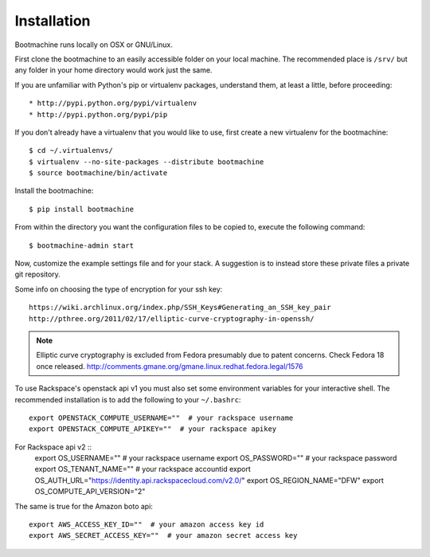 Installation
============

Bootmachine runs locally on OSX or GNU/Linux.

First clone the bootmachine to an easily accessible folder on your
local machine. The recommended place is ``/srv/`` but any
folder in your home directory would work just the same.

If you are unfamiliar with Python's pip or virtualenv packages,
understand them, at least a little, before proceeding::

    * http://pypi.python.org/pypi/virtualenv
    * http://pypi.python.org/pypi/pip

If you don't already have a virtualenv that you would like to use,
first create a new virtualenv for the bootmachine::

    $ cd ~/.virtualenvs/
    $ virtualenv --no-site-packages --distribute bootmachine
    $ source bootmachine/bin/activate

Install the bootmachine::

    $ pip install bootmachine

From within the directory you want the configuration files to be
copied to, execute the following command::

    $ bootmachine-admin start

Now, customize the example settings file and for your stack. A
suggestion is to instead store these private files a private git
repository.

Some info on choosing the type of encryption for your ssh key::

    https://wiki.archlinux.org/index.php/SSH_Keys#Generating_an_SSH_key_pair
    http://pthree.org/2011/02/17/elliptic-curve-cryptography-in-openssh/

.. note::

   Elliptic curve cryptography is excluded from Fedora
   presumably due to patent concerns. Check Fedora 18 once released.
   http://comments.gmane.org/gmane.linux.redhat.fedora.legal/1576

To use Rackspace's openstack api v1 you must also set some environment
variables for your interactive shell. The recommended installation is
to add the following to your ``~/.bashrc``::

    export OPENSTACK_COMPUTE_USERNAME=""  # your rackspace username
    export OPENSTACK_COMPUTE_APIKEY=""  # your rackspace apikey

For Rackspace api v2 ::
    export OS_USERNAME=""  # your rackspace username
    export OS_PASSWORD=""  # your rackspace password
    export OS_TENANT_NAME=""  # your rackspace accountid
    export OS_AUTH_URL="https://identity.api.rackspacecloud.com/v2.0/"
    export OS_REGION_NAME="DFW"
    export OS_COMPUTE_API_VERSION="2"

The same is true for the Amazon boto api::

    export AWS_ACCESS_KEY_ID=""  # your amazon access key id
    export AWS_SECRET_ACCESS_KEY=""  # your amazon secret access key
